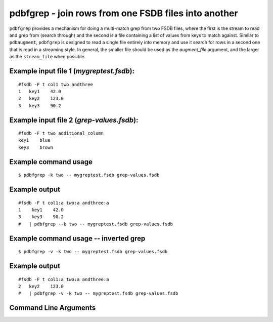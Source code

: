 pdbfgrep - join rows from one FSDB files into another
~~~~~~~~~~~~~~~~~~~~~~~~~~~~~~~~~~~~~~~~~~~~~~~~~~~~~~~

``pdbfgrep`` provides a mechanism for doing a multi-match grep from
two FSDB files, where the first is the stream to read and grep from
(search through) and the second is a file containing a list of values
from keys to match against.  Similar to ``pdbaugment``, ``pdbfgrep``
is designed to read a single file entirely into memory and use it
search for rows in a second one that is read in a streaming style. In
general, the smaller file should be used as the *augment_file*
argument, and the larger as the ``stream_file`` when
possible.

Example input file 1 (*mygreptest.fsdb*):
^^^^^^^^^^^^^^^^^^^^^^^^^^^^^^^^^^^^^

::

   #fsdb -F t col1 two andthree
   1   key1    42.0
   2   key2    123.0
   3   key3    90.2

Example input file 2 (*grep-values.fsdb*):
^^^^^^^^^^^^^^^^^^^^^^^^^^^^^^^^^^^^^^

::

   #fsdb -F t two additional_column
   key1    blue
   key3    brown

Example command usage
^^^^^^^^^^^^^^^^^^^^^

::

   $ pdbfgrep -k two -- mygreptest.fsdb grep-values.fsdb

Example output
^^^^^^^^^^^^^^

::

   #fsdb -F t col1:a two:a andthree:a
   1	key1	42.0
   3	key3	90.2
   #   | pdbfgrep --k two -- mygreptest.fsdb grep-values.fsdb

Example command usage -- inverted grep
^^^^^^^^^^^^^^^^^^^^^^^^^^^^^^^^^^^^^^

::

   $ pdbfgrep -v -k two -- mygreptest.fsdb grep-values.fsdb

Example output
^^^^^^^^^^^^^^

::

    #fsdb -F t col1:a two:a andthree:a
    2	key2	123.0
    #   | pdbfgrep -v -k two -- mygreptest.fsdb grep-values.fsdb


Command Line Arguments
^^^^^^^^^^^^^^^^^^^^^^

.. sphinx_argparse_cli::
   :module: pyfsdb.tools.pdbfgrep
   :func: parse_args
   :hook:
   :prog: pdbfgrep
